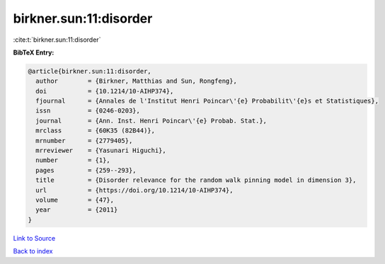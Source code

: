 birkner.sun:11:disorder
=======================

:cite:t:`birkner.sun:11:disorder`

**BibTeX Entry:**

.. code-block:: bibtex

   @article{birkner.sun:11:disorder,
     author        = {Birkner, Matthias and Sun, Rongfeng},
     doi           = {10.1214/10-AIHP374},
     fjournal      = {Annales de l'Institut Henri Poincar\'{e} Probabilit\'{e}s et Statistiques},
     issn          = {0246-0203},
     journal       = {Ann. Inst. Henri Poincar\'{e} Probab. Stat.},
     mrclass       = {60K35 (82B44)},
     mrnumber      = {2779405},
     mrreviewer    = {Yasunari Higuchi},
     number        = {1},
     pages         = {259--293},
     title         = {Disorder relevance for the random walk pinning model in dimension 3},
     url           = {https://doi.org/10.1214/10-AIHP374},
     volume        = {47},
     year          = {2011}
   }

`Link to Source <https://doi.org/10.1214/10-AIHP374},>`_


`Back to index <../By-Cite-Keys.html>`_
